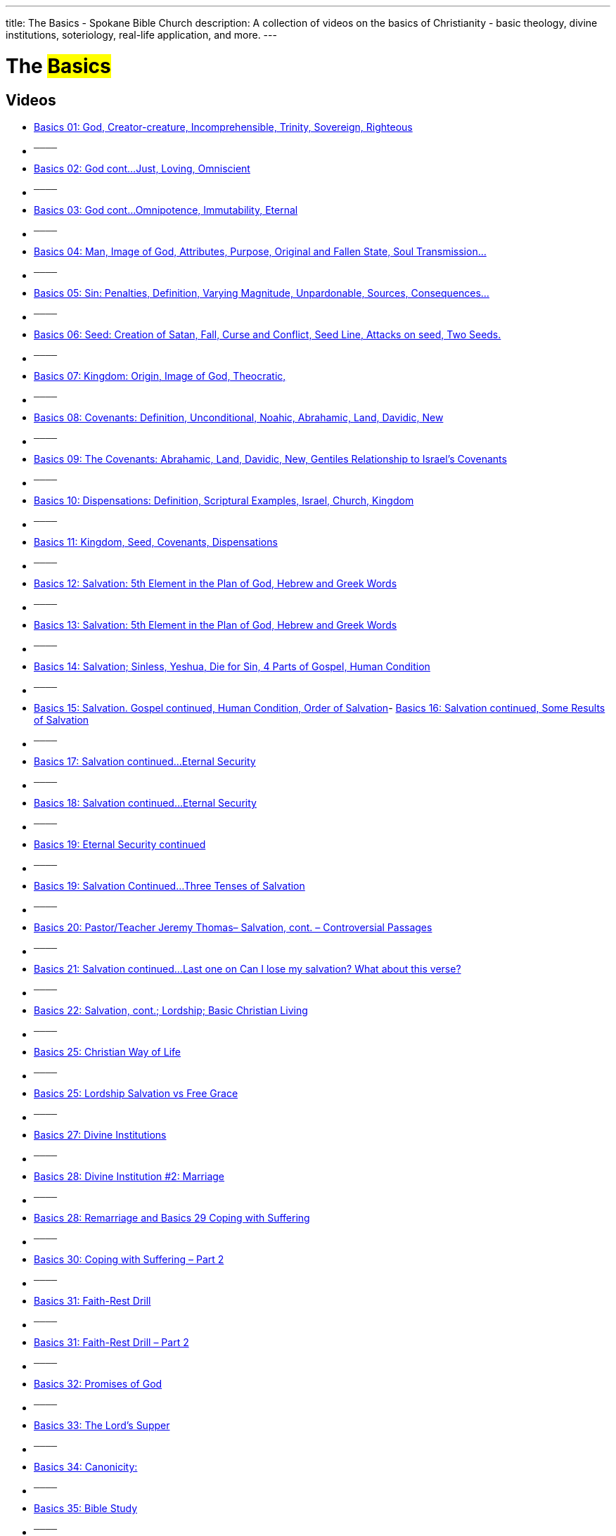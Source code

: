 ---
title: The Basics - Spokane Bible Church
description: A collection of videos on the basics of Christianity - basic theology, divine institutions, soteriology, real-life application, and more.
---

= The #Basics#

== Videos

- link:https://www.youtube.com/watch?v=XsML02GIFsg["Basics 01: God, Creator-creature, Incomprehensible, Trinity, Sovereign, Righteous",role=video]

- ^────^
- link:https://www.youtube.com/watch?v=kaSzk2GAG4E["Basics 02: God cont…Just, Loving, Omniscient",role=video]

- ^────^
- link:https://www.youtube.com/watch?v=orH0xlyn-lk["Basics 03: God cont…Omnipotence, Immutability, Eternal",role=video]

- ^────^
- link:https://www.youtube.com/watch?v=kOrGg6GDtPs["Basics 04: Man, Image of God, Attributes, Purpose, Original and Fallen State, Soul Transmission…",role=video]

- ^────^
- link:https://www.youtube.com/watch?v=LHMUnW2zVA0["Basics 05: Sin: Penalties, Definition, Varying Magnitude, Unpardonable, Sources,  Consequences…",role=video]

- ^────^
- link:https://www.youtube.com/watch?v=zDSm1mPnzcs["Basics 06: Seed: Creation of Satan, Fall, Curse and Conflict, Seed Line, Attacks on seed, Two Seeds.",role=video]

- ^────^
- link:https://www.youtube.com/watch?v=-2k9rFz8sHM["Basics 07: Kingdom: Origin, Image of God, Theocratic,",role=video]

- ^────^
- link:https://www.youtube.com/watch?v=oRxywW8PV70["Basics 08: Covenants: Definition, Unconditional,  Noahic,  Abrahamic,  Land, Davidic,  New",role=video]

- ^────^
- link:https://www.youtube.com/watch?v=jWicBP0othM["Basics 09: The Covenants: Abrahamic, Land, Davidic, New, Gentiles Relationship to Israel’s Covenants",role=video]

- ^────^
- link:https://www.youtube.com/watch?v=qz7NBfqHYVw["Basics 10: Dispensations: Definition, Scriptural Examples, Israel, Church, Kingdom",role=video]

- ^────^
- link:https://www.youtube.com/watch?v=nLBn6bjYyjk["Basics 11: Kingdom, Seed, Covenants, Dispensations",role=video]

- ^────^
- link:https://www.youtube.com/watch?v=VKZPsEco7uM["Basics 12: Salvation: 5th Element in the Plan of God, Hebrew and Greek Words",role=video]

- ^────^
- link:https://www.youtube.com/watch?v=7B-GpQYMtvo["Basics 13: Salvation: 5th Element in the Plan of God, Hebrew and Greek Words",role=video]

- ^────^
- link:https://www.youtube.com/watch?v=-6KMJik6pvk["Basics 14: Salvation; Sinless, Yeshua, Die for Sin, 4 Parts of Gospel, Human Condition",role=video]

- ^────^
- link:https://www.youtube.com/watch?v=W4YfktMtL8I["Basics 15: Salvation. Gospel continued, Human Condition, Order of Salvation",role=video]- link:https://www.youtube.com/watch?v=oio0ettL7Tk["Basics 16: Salvation continued, Some Results of Salvation",role=video]

- ^────^
- link:https://www.youtube.com/watch?v=GEfKmX0tEc8["Basics 17: Salvation continued…Eternal Security",role=video]

- ^────^
- link:https://www.youtube.com/watch?v=eKFktzky9Bc["Basics 18: Salvation continued…Eternal Security",role=video]

- ^────^
- link:https://www.youtube.com/watch?v=TZE1gDmDOT4["Basics 19: Eternal Security continued",role=video]

- ^────^
- link:https://www.youtube.com/watch?v=skeVI_eSeAc["Basics 19: Salvation Continued…Three Tenses of Salvation",role=video]

- ^────^
- link:https://www.youtube.com/watch?v=NtB2jG2uGC8["Basics 20: Pastor/Teacher Jeremy Thomas– Salvation, cont. – Controversial Passages",role=video]

- ^────^
- link:https://www.youtube.com/watch?v=eq8VbZKyC7Y["Basics 21: Salvation continued…Last one on Can I lose my salvation? What about this verse?",role=video]

- ^────^
- link:https://www.youtube.com/watch?v=WFZpxVY8OsU["Basics 22: Salvation, cont.; Lordship; Basic Christian Living",role=video]

- ^────^
- link:https://www.youtube.com/watch?v=99HbGrcVR6I["Basics 25: Christian Way of Life",role=video]

- ^────^
- link:https://www.youtube.com/watch?v=F9w5HVMDZkA["Basics 25: Lordship Salvation vs Free Grace",role=video]

- ^────^
- link:https://www.youtube.com/watch?v=cF1Q810T0UA["Basics 27: Divine Institutions",role=video]

- ^────^
- link:https://www.youtube.com/watch?v=59-8OiAZJ5s["Basics 28: Divine Institution #2: Marriage",role=video]

- ^────^
- link:https://www.youtube.com/watch?v=sY2-Feu77mE["Basics 28: Remarriage and Basics 29 Coping with Suffering",role=video]

- ^────^
- link:https://www.youtube.com/watch?v=NHnSSZ8j9ms["Basics 30: Coping with Suffering – Part 2",role=video]

- ^────^
- link:https://www.youtube.com/watch?v=VVMPu7BIMKg["Basics 31: Faith-Rest Drill",role=video]

- ^────^
- link:https://www.youtube.com/watch?v=bnJa0uNf170["Basics 31: Faith-Rest Drill – Part 2",role=video]

- ^────^
- link:https://www.youtube.com/watch?v=RruTLBfeo5M["Basics 32: Promises of God",role=video]

- ^────^
- link:https://www.youtube.com/watch?v=NiCSlxwKQYU["Basics 33: The Lord’s Supper",role=video]

- ^────^
- link:https://www.youtube.com/watch?v=lnlEb5FfOkE["Basics 34: Canonicity:",role=video]

- ^────^
- link:https://www.youtube.com/watch?v=Wzl5cAhykvo["Basics 35: Bible Study",role=video]

- ^────^
- link:https://www.youtube.com/watch?v=L3G7tOQdmIg["Basics 36: Evangelism",role=video]

- ^────^
- link:https://www.youtube.com/watch?v=HT91MNIScJ0["Basics 37: The Holy Spirit",role=video]

- ^────^
- link:https://www.youtube.com/watch?v=fbcyYiKqXj4["Basics 38: Holy Spirit, Sealing, Spiritual Gifts, Filling",role=video]

- ^────^
- link:https://www.youtube.com/watch?v=t5gIc2tcdAc["Basics 39: Holy Spirit, Sealing, Spiritual Gifts, Filling continued",role=video]

- ^────^
- link:https://www.youtube.com/watch?v=NPigoPPU0_Y["Basics 40: How the Basics Work in Everyday Life",role=video]

- ^────^